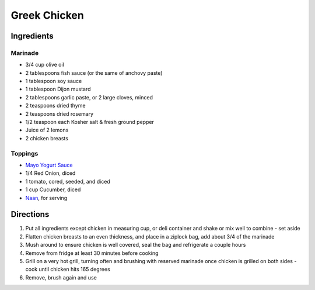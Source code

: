 Greek Chicken
=============

Ingredients
-----------

Marinade
^^^^^^^^

- 3/4 cup olive oil
- 2 tablespoons fish sauce (or the same of anchovy paste)
- 1 tablespoon soy sauce
- 1 tablespoon Dijon mustard
- 2 tablespoons garlic paste, or 2 large cloves, minced
- 2 teaspoons dried thyme
- 2 teaspoons dried rosemary
- 1/2 teaspoon each Kosher salt & fresh ground pepper
- Juice of 2 lemons
- 2 chicken breasts

Toppings
^^^^^^^^

- `Mayo Yogurt Sauce <#mayo-yogurt-sauce>`__
- 1/4 Red Onion, diced
- 1 tomato, cored, seeded, and diced
- 1 cup Cucumber, diced
- `Naan <#simple-naan-bread>`__, for serving

Directions
----------

1. Put all ingredients except chicken in measuring cup, or deli container and
   shake or mix well to combine - set aside
2. Flatten chicken breasts to an even thickness, and place in a ziplock bag,
   add about 3/4 of the marinade
3. Mush around to ensure chicken is well covered, seal the bag and
   refrigerate a couple hours
4. Remove from fridge at least 30 minutes before cooking
5. Grill on a very hot grill, turning often and brushing with reserved
   marinade once chicken is grilled on both sides - cook until chicken hits
   165 degrees
6. Remove, brush again and use

